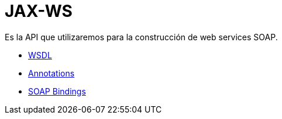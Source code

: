 = JAX-WS

Es la API que utilizaremos para la construcción de web services SOAP.

* link:WSDL.adoc[WSDL]
* link:Annotations.adoc[Annotations]
* link:SOAPBindings.adoc[SOAP Bindings]